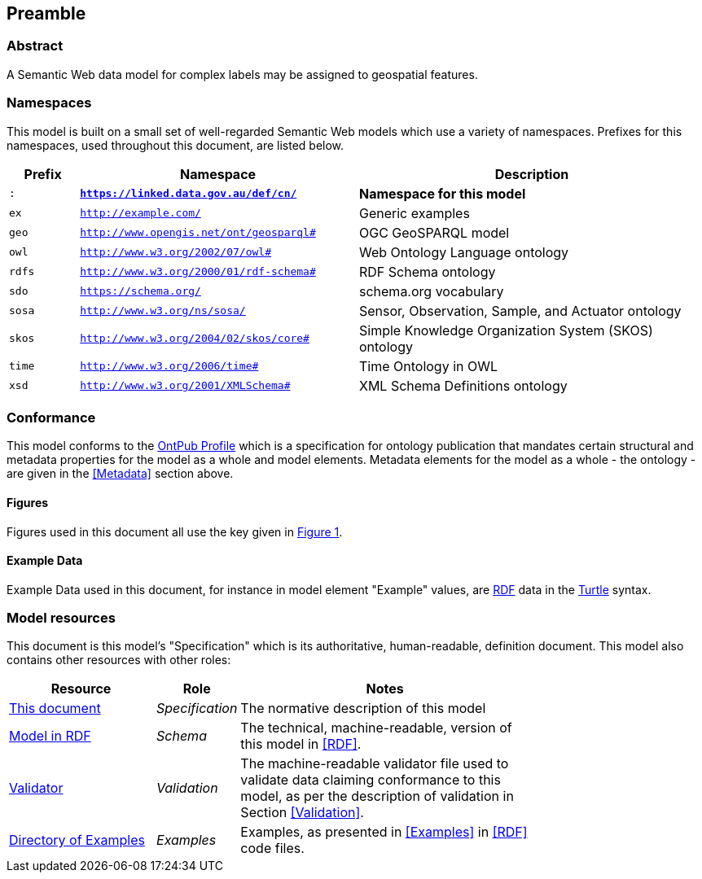 == Preamble

=== Abstract

A Semantic Web data model for complex labels may be assigned to geospatial features.

=== Namespaces

This model is built on a small set of well-regarded Semantic Web models which use a variety of namespaces. Prefixes for this namespaces, used throughout this document, are listed below.

[width=100%, frame=none, grid=none, cols="1,4,5"]
|===
|Prefix | Namespace | Description

| `:` | `*https://linked.data.gov.au/def/cn/*` | *Namespace for this model*
| `ex` | `http://example.com/` | Generic examples
| `geo` | `http://www.opengis.net/ont/geosparql#` | OGC GeoSPARQL model
| `owl` | `http://www.w3.org/2002/07/owl#` | Web Ontology Language ontology
| `rdfs` | `http://www.w3.org/2000/01/rdf-schema#` | RDF Schema ontology
| `sdo` | `https://schema.org/` | schema.org vocabulary
| `sosa` | `http://www.w3.org/ns/sosa/` | Sensor, Observation, Sample, and Actuator ontology
| `skos` | `http://www.w3.org/2004/02/skos/core#` | Simple Knowledge Organization System (SKOS) ontology
| `time` | `http://www.w3.org/2006/time#` | Time Ontology in OWL
| `xsd` | `http://www.w3.org/2001/XMLSchema#` | XML Schema Definitions ontology
|===

=== Conformance

This model conforms to the https://w3id.org/profile/ontpub[OntPub Profile] which is a specification for ontology publication that mandates certain structural and metadata properties for the model as a whole and model elements. Metadata elements for the model as a whole - the ontology - are given in the <<Metadata>> section above.

==== Figures

Figures used in this document all use the key given in <<fig-overview, Figure 1>>.

==== Example Data
Example Data used in this document, for instance in model element "Example" values, are https://www.w3.org/RDF/[RDF] data in the https://www.w3.org/TR/turtle/[Turtle] syntax.

=== Model resources

This document is this model's "Specification" which is its authoritative, human-readable, definition document. This model also contains other resources with other roles:

[width="75%", cols="2,1,4"]
|===
| Resource | Role | Notes

| https://linked.data.gov.au/def/cn.ttl[This document] | _Specification_ | The normative description of this model
| https://linked.data.gov.au/def/cn[Model in RDF] | _Schema_ | The technical, machine-readable, version of this model in <<RDF>>.
| https://linked.data.gov.au/def/cn/validator.ttl[Validator] | _Validation_ | The machine-readable validator file used to validate data claiming conformance to this model, as per the description of validation in Section <<Validation>>.
| https://linked.data.gov.au/def/cn/examples[Directory of Examples] | _Examples_ | Examples, as presented in <<Examples>> in <<RDF>> code files.
|===